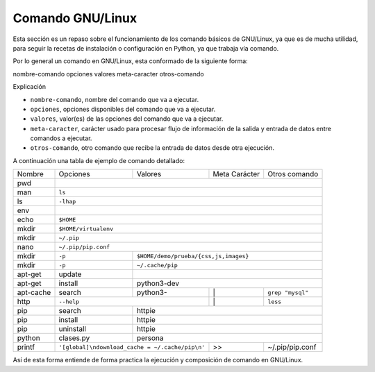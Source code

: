 .. -*- coding: utf-8 -*-


.. _python_comando_linux:

Comando GNU/Linux
=================

Esta sección es un repaso sobre el funcionamiento de los comando básicos 
de GNU/Linux, ya que es de mucha utilidad, para seguir la recetas de 
instalación o configuración en Python, ya que trabaja vía comando.

Por lo general un comando en GNU/Linux, esta conformado de la siguiente forma: 

nombre-comando  opciones  valores  meta-caracter  otros-comando

Explicación

- ``nombre-comando``, nombre del comando que va a ejecutar.

- ``opciones``, opciones disponibles del comando que va a ejecutar.

- ``valores``, valor(es) de las opciones del comando que va a ejecutar.

- ``meta-caracter``, carácter usado para procesar flujo de información de la 
  salida y entrada de datos entre comandos a ejecutar.

- ``otros-comando``, otro comando que recibe la entrada de datos desde otra 
  ejecución.

A continuación una tabla de ejemplo de comando detallado:
    
+------------+-----------+-----------+-----------------+-----------------+
| Nombre     | Opciones  | Valores   | Meta Carácter   | Otros comando   |
+------------+-----------+-----------+-----------------+-----------------+
| pwd        |                                                           | 
+------------+-----------------------------------------------------------+
| man        | ``ls``                                                    | 
+------------+-----------------------------------------------------------+
| ls         | ``-lhap``                                                 |
+------------+-----------------------------------------------------------+
| env        |                                                           |
+------------+-----------------------------------------------------------+
| echo       | ``$HOME``                                                 |
+------------+-----------------------------------------------------------+
| mkdir      | ``$HOME/virtualenv``                                      | 
+------------+-----------------------------------------------------------+
| mkdir      | ``~/.pip``                                                |
+------------+-----------------------------------------------------------+
| nano       | ``~/.pip/pip.conf``                                       |
+------------+-----------+-----------------------------------------------+
| mkdir      | ``-p``    | ``$HOME/demo/prueba/{css,js,images}``         |
+------------+-----------+-----------------------------------------------+
| mkdir      | ``-p``    | ``~/.cache/pip``                              |
+------------+-----------+-----------------------------------------------+
| apt-get    | update    |                                               |
+------------+-----------+-----------------------------------------------+
| apt-get    | install   | python3-dev                                   |
+------------+-----------+-----------+-----------------+-----------------+
| apt-cache  | search    | python3-  |        \|       | ``grep "mysql"``|
+------------+-----------+-----------+-----------------+-----------------+
| http       | ``--help``            |        \|       | ``less``        |
+------------+-----------+-----------+-----------------+-----------------+
| pip        | search    | httpie                                        |
+------------+-----------+-----------------------------------------------+
| pip        | install   | httpie                                        |
+------------+-----------+-----------------------------------------------+
| pip        | uninstall | httpie                                        |
+------------+-----------+-----------+-----------------+-----------------+
| python     | clases.py | persona                                       |
+------------+-----------+-----------+-----------------+-----------------+
| printf     | |pip_conf|            |        >>       | ~/.pip/pip.conf |
+------------+-----------------------+-----------------+-----------------+

.. |pip_conf| replace:: ``'[global]\ndownload_cache = ~/.cache/pip\n'``

Así de esta forma entiende de forma practica la ejecución y composición de 
comando en GNU/Linux.

